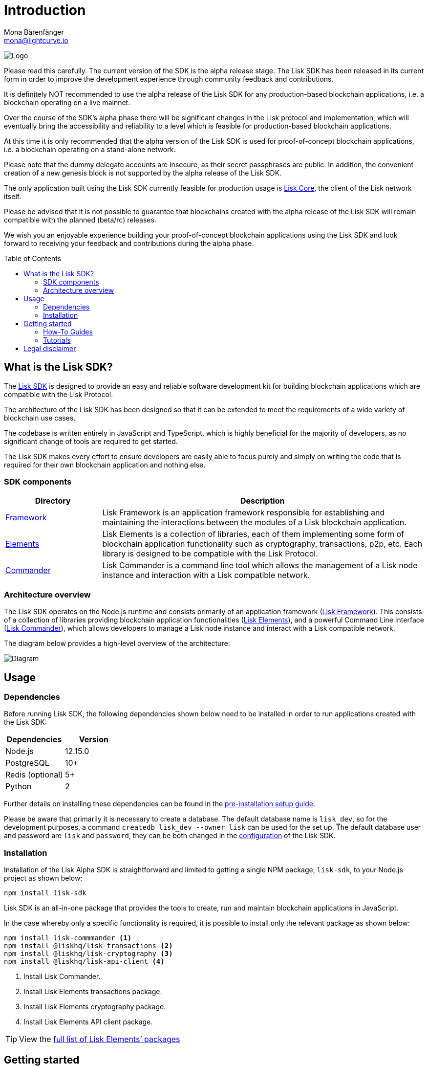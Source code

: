 = Introduction
Mona Bärenfänger <mona@lightcurve.io>
:description: The Lisk SDK introduction describes it's components, architecture, and usage.
:toc: preamble
:imagesdir: ../assets/images
:v_core: 3.0.0
:experimental:
:page-no-previous: true
:page-next: /lisk-sdk/setup.html
:page-next-title: Prerequisites
:url_github_core: https://github.com/liskhq/lisk-core
:url_github_sdk: https://github.com/liskhq/lisk-sdk
:url_github_sdk_examples: https://github.com/LiskHQ/lisk-sdk-examples

:url_commander: reference/lisk-commander/index.adoc
:url_config: guides/configuration.adoc
:url_elements: reference/lisk-elements/index.adoc
:url_elements_packages: reference/lisk-elements/index.adoc
:url_framework: reference/lisk-framework/index.adoc
:url_guides: guides/index.adoc
:url_setup: setup.adoc
:url_tutorials: tutorials/index.adoc

image:banner_sdk.png[Logo]



Please read this carefully.
The current version of the SDK is the alpha release stage.
The Lisk SDK has been released in its current form in order to improve the development experience through community feedback and contributions.

It is definitely NOT recommended to use the alpha release of the Lisk SDK for any production-based blockchain applications, i.e. a blockchain operating on a live mainnet.

Over the course of the SDK’s alpha phase there will be significant changes in the Lisk protocol and implementation, which will eventually bring the accessibility and reliability to a level which is feasible for production-based blockchain applications.

At this time it is only recommended that the alpha version of the Lisk SDK is used for proof-of-concept blockchain applications, i.e. a blockchain operating on a stand-alone network.

Please note that the dummy delegate accounts are insecure, as their secret passphrases are public.
In addition, the convenient creation of a new genesis block is not supported by the alpha release of the Lisk SDK.

The only application built using the Lisk SDK currently feasible for production usage is {url_github_core}[Lisk Core], the client of the Lisk network itself.

Please be advised that it is not possible to guarantee that blockchains created with the alpha release of the Lisk SDK will remain compatible with the planned (beta/rc) releases.

We wish you an enjoyable experience building your proof-of-concept blockchain applications using the Lisk SDK and look forward to receiving your feedback and contributions during the alpha phase.

== What is the Lisk SDK?

The {url_github_sdk}[Lisk SDK] is designed to provide an easy and reliable software development kit for building blockchain applications which are compatible with the Lisk Protocol.

The architecture of the Lisk SDK has been designed so that it can be extended to meet the requirements of a wide variety of blockchain use cases.

The codebase is written entirely in JavaScript and TypeScript, which is highly beneficial for the majority of developers, as no significant change of tools are required to get started.

The Lisk SDK makes every effort to ensure developers are easily able to focus purely and simply on writing the code that is required for their own blockchain application and nothing else.

=== SDK components

[width="100%",cols="23%,77%",options="header",]
|===
| Directory | Description
| xref:{url_framework}[Framework] | Lisk Framework is an application framework responsible for establishing and maintaining the interactions between the modules of a Lisk blockchain application.

| xref:{url_elements}[Elements] | Lisk Elements is a collection of libraries, each of them implementing some form of blockchain application functionality such as cryptography, transactions, p2p, etc.
Each library is designed to be compatible with the Lisk Protocol.

| xref:{url_commander}[Commander] | Lisk Commander is a command line tool which allows the management of a Lisk node instance and interaction with a Lisk compatible network.
|===

=== Architecture overview

The Lisk SDK operates on the Node.js runtime and consists primarily of an application framework (xref:{url_framework}[Lisk Framework]).
This consists of a collection of libraries providing blockchain application functionalities (xref:{url_elements}[Lisk Elements]), and a powerful Command Line Interface (xref:{url_commander}[Lisk Commander]), which allows developers to manage a Lisk node instance and interact with a Lisk compatible network.

The diagram below provides a high-level overview of the architecture:

image:diagram_sdk.png[Diagram]

== Usage

=== Dependencies

Before running Lisk SDK, the following dependencies shown below need to be installed in order to run applications created with the Lisk SDK:

[options="header",]
|===
|Dependencies |Version
|Node.js |12.15.0
|PostgreSQL |10+
|Redis (optional) |5+
|Python |2
|===

Further details on installing these dependencies can be found in the xref:{url_setup}[pre-installation setup guide].

Please be aware that primarily it is necessary to create a database.
The default database name is `lisk_dev`, so for the development purposes, a command `createdb lisk_dev --owner lisk` can be used for the set up.
The default database user and password are `lisk` and `password`, they can be both changed in the xref:{url_config}[configuration] of the Lisk SDK.

=== Installation

Installation of the Lisk Alpha SDK is straightforward and limited to getting a single NPM package, `lisk-sdk`, to your Node.js project as shown below:

[source,bash]
----
npm install lisk-sdk
----

Lisk SDK is an all-in-one package that provides the tools to create, run and maintain blockchain applications in JavaScript.

In the case whereby only a specific functionality is required, it is possible to install only the relevant package as shown below:

[source,bash]
----
npm install lisk-commmander <1>
npm install @liskhq/lisk-transactions <2>
npm install @liskhq/lisk-cryptography <3>
npm install @liskhq/lisk-api-client <4>
----

<1> Install Lisk Commander.
<2> Install Lisk Elements transactions package.
<3> Install Lisk Elements cryptography package.
<4> Install Lisk Elements API client package.

TIP: View the xref:{url_elements_packages}[full list of Lisk Elements’ packages]

== Getting started

To get started with the Lisk SDK and the development of a blockchain application, please refer to the following sections in the documentation listed below:

=== How-To Guides

The xref:{url_guides}[guides] section offers dedicated 'how-to guides' which cover all of the relevant topics required to build a blockchain application with the Lisk SDK.

The guides are arranged in chronological order, however they can also be read separately as well as being used as a source to locate certain commands or code snippets.

=== Tutorials

The xref:{url_tutorials}[tutorials] explain in detail how to build a specific blockchain application.
All examples provided in the tutorials describe how to implement simple, but valid industry use cases.

The tutorials overview page provides an informative overview about all existing tutorials, including the estimated time and the skill level required to complete each specific tutorial.

TIP: All code for the example apps that is used in the tutorials, is also available in the {url_github_sdk_examples}[lisk-sdk-examples repository] on GitHub.

== Legal disclaimer

By using the Alpha release of the Lisk SDK, you acknowledge and agree that you have an adequate understanding of the risks associated with the use of the Alpha release of the Lisk SDK, and that it is provided on an "as is" and "as available" basis; without any representations or warranties of any kind.
To the fullest extent permitted by law, in no event shall the Lisk Foundation or other parties involved in the development of the Alpha release of the Lisk SDK have any liability whatsoever, to any person for any direct or indirect loss, liability, cost, claim, expense, or damage of any kind, whether in contract or in tort; including negligence or otherwise, arising out of or related to the use of all or part of the Alpha release of the Lisk SDK.
